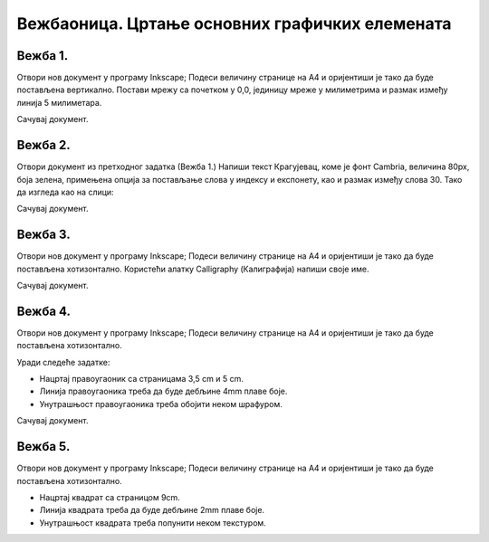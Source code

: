 Вежбаоница. Цртање основних графичких елемената
================================================

.. infonote::
 
 Вежбаоница је место где ћеш имати прилику да провежбаш:
    •	 креирање векторске слику у одабраном програму;
    •	 употребу алатки за цртање основних графичких елемената;
    •	 коришћење алатки за креирање текста.

Вежба 1.
~~~~~~~~

Отвори нов документ у програму Inkscape;
Подеси величину странице на A4 и оријентиши је тако да буде постављена вертикално.
Постави мрежу са почетком у 0,0, јединицу мреже у милиметрима и размак између линија 5 милиметара.

Сачувај документ.

Вежба 2.
~~~~~~~~
Отвори документ из претходног задатка (Вежба 1.) 
Напиши текст Крагујевац, коме је фонт Cambria, величина 80px, боја зелена, примењена опција за постављање слова у индексу и експонету, као и размак између слова 30.
Тако да изгледа као на слици:

.. image:: ../../_images/L38S32.png
    :width: 400px
    :align: center
 
Сачувај документ.

Вежба 3.
~~~~~~~~

Отвори нов документ у програму Inkscape;
Подеси величину странице на A4 и оријентиши је тако да буде постављена хотизонтално. 
Користећи алатку Calligraphy (Калиграфија) напиши своје име. 

Сачувај документ.

Вежба 4.
~~~~~~~~

Отвори нов документ у програму Inkscape;
Подеси величину странице на A4 и оријентиши је тако да буде постављена хотизонтално. 

Уради следеће задатке:

-  Нацртај правоугаоник са страницама 3,5 cm и 5 cm.
-  Линија правоугаоника треба да буде дебљине 4mm плаве боје.
-  Унутрашњост правоугаоника треба обојити неком шрафуром.

Сачувај документ.


Вежба 5.
~~~~~~~~

Отвори нов документ у програму Inkscape;
Подеси величину странице на A4 и оријентиши је тако да буде постављена хотизонтално. 

-  Нацртај квадрат са страницом 9cm.
-  Линија квадрата треба да буде дебљине 2mm плаве боје.
-  Унутрашњост квадрата треба попунити неком текстуром.

